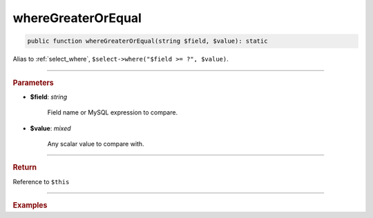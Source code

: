 ===================
whereGreaterOrEqual
===================

.. code-block:: php
	
	public function whereGreaterOrEqual(string $field, $value): static

Alias to :ref:`select_where`, ``$select->where("$field >= ?", $value)``.

----------

.. rubric:: Parameters

* **$field**: *string*
	
	Field name or MySQL expression to compare. 

* **$value**: *mixed*

	Any scalar value to compare with.

----------

.. rubric:: Return
	
Reference to ``$this``

----------

.. rubric:: Examples

.. code-block:: php
	:linenos:
	
	$select = $mysql->getConnector()->select();
	
	$select
		->from('User')
		->whereGreaterOrEqual('Created', '2019-01-01'); 

	// SELECT * FROM User WHERE Created >= ? 
	// Bind: ["2019-01-01"]